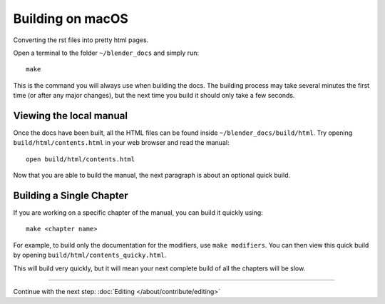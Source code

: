 .. highlight:: sh

*****************
Building on macOS
*****************

Converting the rst files into pretty html pages.

Open a terminal to the folder ``~/blender_docs`` and simply run::

   make

This is the command you will always use when building the docs.
The building process may take several minutes the first time (or after any major changes),
but the next time you build it should only take a few seconds.


Viewing the local manual
========================

Once the docs have been built, all the HTML files can be found inside ``~/blender_docs/build/html``.
Try opening ``build/html/contents.html`` in your web browser and read the manual::

   open build/html/contents.html

Now that you are able to build the manual, the next paragraph is about an optional quick build.


Building a Single Chapter
=========================

If you are working on a specific chapter of the manual, you can build it quickly using::

   make <chapter name>

For example, to build only the documentation for the modifiers, use ``make modifiers``.
You can then view this quick build by opening ``build/html/contents_quicky.html``.

This will build very quickly, but it will mean your next complete build of all the chapters will be slow.


------------------------

Continue with the next step: :doc:`Editing </about/contribute/editing>`

